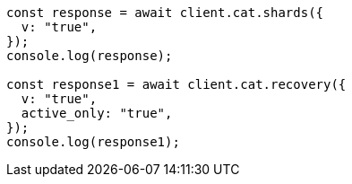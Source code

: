 // This file is autogenerated, DO NOT EDIT
// Use `node scripts/generate-docs-examples.js` to generate the docs examples

[source, js]
----
const response = await client.cat.shards({
  v: "true",
});
console.log(response);

const response1 = await client.cat.recovery({
  v: "true",
  active_only: "true",
});
console.log(response1);
----
